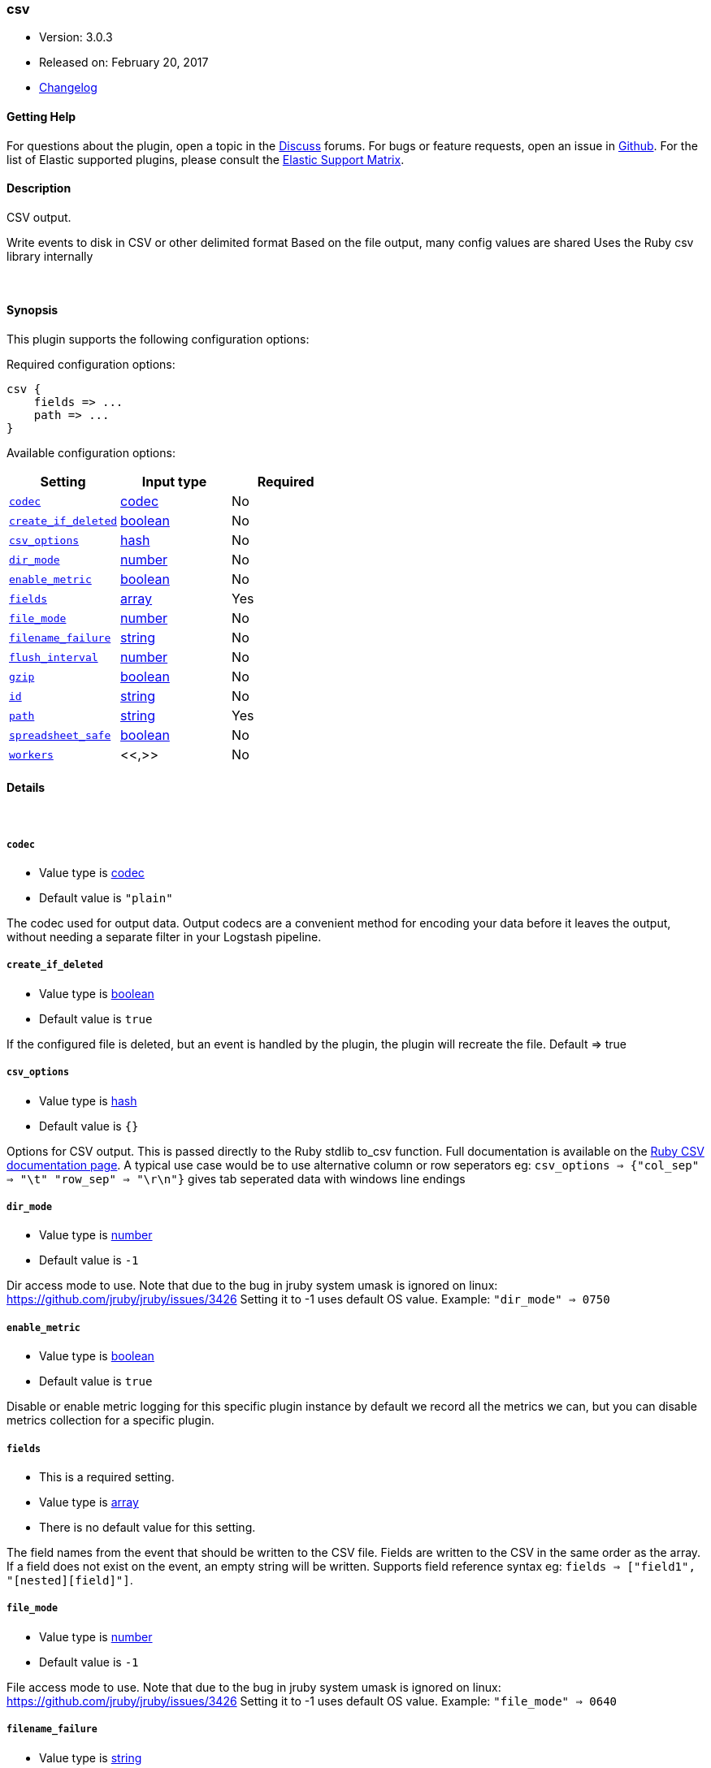 [[plugins-outputs-csv]]
=== csv

* Version: 3.0.3
* Released on: February 20, 2017
* https://github.com/logstash-plugins/logstash-output-csv/blob/master/CHANGELOG.md#303[Changelog]



==== Getting Help

For questions about the plugin, open a topic in the http://discuss.elastic.co[Discuss] forums. For bugs or feature requests, open an issue in https://github.com/elastic/logstash[Github].
For the list of Elastic supported plugins, please consult the https://www.elastic.co/support/matrix#show_logstash_plugins[Elastic Support Matrix].

==== Description

CSV output.

Write events to disk in CSV or other delimited format
Based on the file output, many config values are shared
Uses the Ruby csv library internally

&nbsp;

==== Synopsis

This plugin supports the following configuration options:

Required configuration options:

[source,json]
--------------------------
csv {
    fields => ...
    path => ...
}
--------------------------



Available configuration options:

[cols="<,<,<",options="header",]
|=======================================================================
|Setting |Input type|Required
| <<plugins-outputs-csv-codec>> |<<codec,codec>>|No
| <<plugins-outputs-csv-create_if_deleted>> |<<boolean,boolean>>|No
| <<plugins-outputs-csv-csv_options>> |<<hash,hash>>|No
| <<plugins-outputs-csv-dir_mode>> |<<number,number>>|No
| <<plugins-outputs-csv-enable_metric>> |<<boolean,boolean>>|No
| <<plugins-outputs-csv-fields>> |<<array,array>>|Yes
| <<plugins-outputs-csv-file_mode>> |<<number,number>>|No
| <<plugins-outputs-csv-filename_failure>> |<<string,string>>|No
| <<plugins-outputs-csv-flush_interval>> |<<number,number>>|No
| <<plugins-outputs-csv-gzip>> |<<boolean,boolean>>|No
| <<plugins-outputs-csv-id>> |<<string,string>>|No
| <<plugins-outputs-csv-path>> |<<string,string>>|Yes
| <<plugins-outputs-csv-spreadsheet_safe>> |<<boolean,boolean>>|No
| <<plugins-outputs-csv-workers>> |<<,>>|No
|=======================================================================


==== Details

&nbsp;

[[plugins-outputs-csv-codec]]
===== `codec` 

  * Value type is <<codec,codec>>
  * Default value is `"plain"`

The codec used for output data. Output codecs are a convenient method for encoding your data before it leaves the output, without needing a separate filter in your Logstash pipeline.

[[plugins-outputs-csv-create_if_deleted]]
===== `create_if_deleted` 

  * Value type is <<boolean,boolean>>
  * Default value is `true`

If the configured file is deleted, but an event is handled by the plugin, 
the plugin will recreate the file. Default => true

[[plugins-outputs-csv-csv_options]]
===== `csv_options` 

  * Value type is <<hash,hash>>
  * Default value is `{}`

Options for CSV output. This is passed directly to the Ruby stdlib to_csv function.
Full documentation is available on the http://ruby-doc.org/stdlib-2.0.0/libdoc/csv/rdoc/index.html[Ruby CSV documentation page].
A typical use case would be to use alternative column or row seperators eg: `csv_options => {"col_sep" => "\t" "row_sep" => "\r\n"}` gives tab seperated data with windows line endings

[[plugins-outputs-csv-dir_mode]]
===== `dir_mode` 

  * Value type is <<number,number>>
  * Default value is `-1`

Dir access mode to use. Note that due to the bug in jruby system umask
is ignored on linux: https://github.com/jruby/jruby/issues/3426
Setting it to -1 uses default OS value.
Example: `"dir_mode" => 0750`

[[plugins-outputs-csv-enable_metric]]
===== `enable_metric` 

  * Value type is <<boolean,boolean>>
  * Default value is `true`

Disable or enable metric logging for this specific plugin instance
by default we record all the metrics we can, but you can disable metrics collection
for a specific plugin.

[[plugins-outputs-csv-fields]]
===== `fields` 

  * This is a required setting.
  * Value type is <<array,array>>
  * There is no default value for this setting.

The field names from the event that should be written to the CSV file.
Fields are written to the CSV in the same order as the array.
If a field does not exist on the event, an empty string will be written.
Supports field reference syntax eg: `fields => ["field1", "[nested][field]"]`.

[[plugins-outputs-csv-file_mode]]
===== `file_mode` 

  * Value type is <<number,number>>
  * Default value is `-1`

File access mode to use. Note that due to the bug in jruby system umask
is ignored on linux: https://github.com/jruby/jruby/issues/3426
Setting it to -1 uses default OS value.
Example: `"file_mode" => 0640`

[[plugins-outputs-csv-filename_failure]]
===== `filename_failure` 

  * Value type is <<string,string>>
  * Default value is `"_filepath_failures"`

If the generated path is invalid, the events will be saved
into this file and inside the defined path.

[[plugins-outputs-csv-flush_interval]]
===== `flush_interval` 

  * Value type is <<number,number>>
  * Default value is `2`

Flush interval (in seconds) for flushing writes to log files.
0 will flush on every message.

[[plugins-outputs-csv-gzip]]
===== `gzip` 

  * Value type is <<boolean,boolean>>
  * Default value is `false`

Gzip the output stream before writing to disk.

[[plugins-outputs-csv-id]]
===== `id` 

  * Value type is <<string,string>>
  * There is no default value for this setting.

Add a unique `ID` to the plugin configuration. If no ID is specified, Logstash will generate one. 
It is strongly recommended to set this ID in your configuration. This is particularly useful 
when you have two or more plugins of the same type, for example, if you have 2 grok filters. 
Adding a named ID in this case will help in monitoring Logstash when using the monitoring APIs.

[source,ruby]
---------------------------------------------------------------------------------------------------
output {
 stdout {
   id => "my_plugin_id"
 }
}
---------------------------------------------------------------------------------------------------


[[plugins-outputs-csv-path]]
===== `path` 

  * This is a required setting.
  * Value type is <<string,string>>
  * There is no default value for this setting.

This output writes events to files on disk. You can use fields
from the event as parts of the filename and/or path.

By default, this output writes one event per line in **json** format.
You can customise the line format using the `line` codec like
[source,ruby]
output {
 file {
   path => ...
   codec => line { format => "custom format: %{message}"}
 }
}
The path to the file to write. Event fields can be used here,
like `/var/log/logstash/%{host}/%{application}`
One may also utilize the path option for date-based log
rotation via the joda time format. This will use the event
timestamp.
E.g.: `path => "./test-%{+YYYY-MM-dd}.txt"` to create
`./test-2013-05-29.txt`

If you use an absolute path you cannot start with a dynamic string.
E.g: `/%{myfield}/`, `/test-%{myfield}/` are not valid paths

[[plugins-outputs-csv-spreadsheet_safe]]
===== `spreadsheet_safe` 

  * Value type is <<boolean,boolean>>
  * Default value is `true`

Option to not escape/munge string values. Please note turning off this option
may not make the values safe in your spreadsheet application

[[plugins-outputs-csv-workers]]
===== `workers` 

  * Value type is <<string,string>>
  * Default value is `1`


